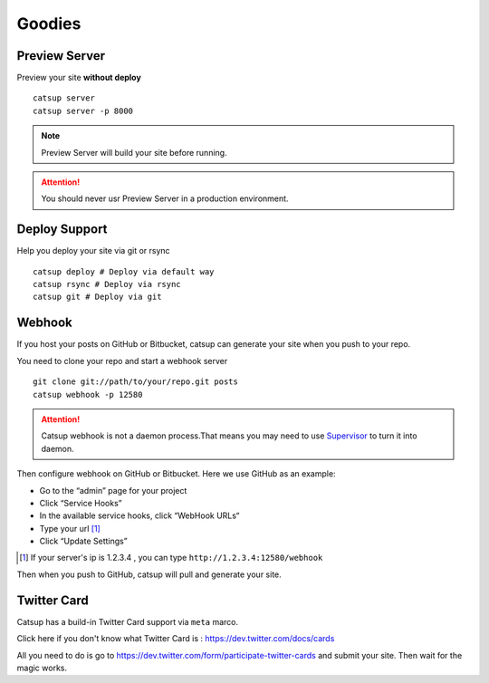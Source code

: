 Goodies
===========

.. _preview-server:

Preview Server
----------------
Preview your site **without deploy** ::

    catsup server
    catsup server -p 8000

.. note:: Preview Server will build your site before running.
.. attention:: You should never usr Preview Server in a production environment.

.. _deploy:

Deploy Support
----------------
Help you deploy your site via git or rsync ::

    catsup deploy # Deploy via default way
    catsup rsync # Deploy via rsync
    catsup git # Deploy via git


Webhook
---------
If you host your posts on GitHub or Bitbucket, catsup can generate your site when you push to your repo.

You need to clone your repo and start a  webhook server ::

    git clone git://path/to/your/repo.git posts
    catsup webhook -p 12580

.. attention:: Catsup webhook is not a daemon process.That means you may need to use Supervisor_ to turn it into daemon.

Then configure webhook on GitHub or Bitbucket. Here we use GitHub as an example:

+ Go to the “admin” page for your project
+ Click “Service Hooks”
+ In the available service hooks, click “WebHook URLs“
+ Type your url [1]_
+ Click “Update Settings”

.. [1] If your server's ip is 1.2.3.4 , you can type ``http://1.2.3.4:12580/webhook``

Then when you push to GitHub, catsup will pull and generate your site.

.. _Supervisor: http://pypi.python.org/pypi/supervisor/

Twitter Card
--------------
Catsup has a build-in Twitter Card support via ``meta`` marco.

Click here if you don't know what Twitter Card is : https://dev.twitter.com/docs/cards

All you need to do is go to https://dev.twitter.com/form/participate-twitter-cards and submit your site.
Then wait for the magic works.